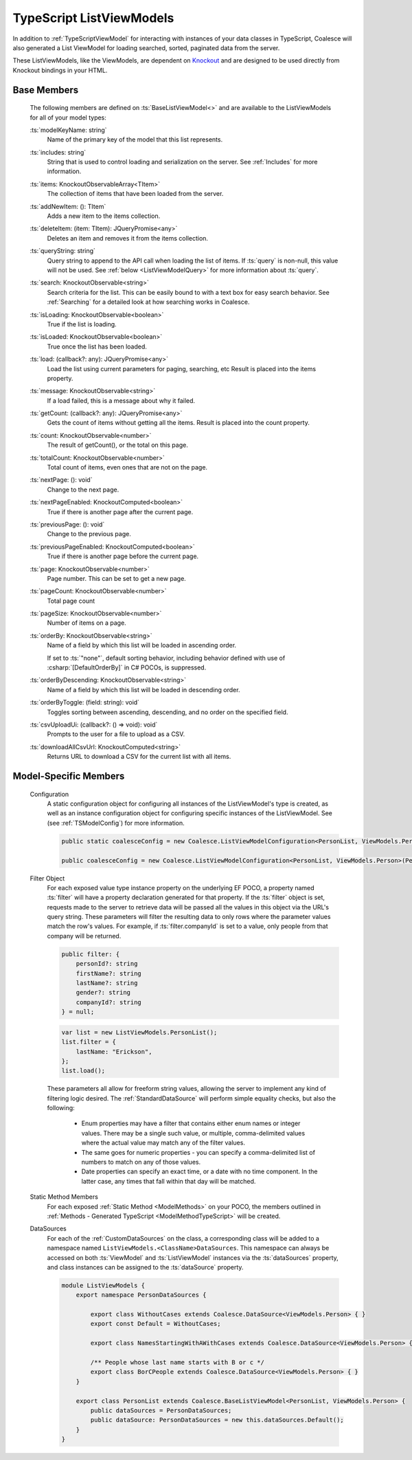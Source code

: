 
.. _TypeScriptListViewModel:


TypeScript ListViewModels
-------------------------

In addition to :ref:`TypeScriptViewModel` for interacting with instances of your data classes in TypeScript, Coalesce will also generated a List ViewModel for loading searched, sorted, paginated data from the server.

.. _Knockout: http://knockoutjs.com/

These ListViewModels, like the ViewModels, are dependent on Knockout_ and are designed to be used directly from Knockout bindings in your HTML.


Base Members
============

    The following members are defined on :ts:`BaseListViewModel<>` and are available to the ListViewModels for all of your model types:

    :ts:`modelKeyName: string`
        Name of the primary key of the model that this list represents.

    :ts:`includes: string`
        String that is used to control loading and serialization on the server. See :ref:`Includes` for more information.
        

    :ts:`items: KnockoutObservableArray<TItem>`
        The collection of items that have been loaded from the server.

    :ts:`addNewItem: (): TItem`
        Adds a new item to the items collection.
        
    :ts:`deleteItem: (item: TItem): JQueryPromise<any>`
        Deletes an item and removes it from the items collection.


    :ts:`queryString: string`
        Query string to append to the API call when loading the list of items. If :ts:`query` is non-null, this value will not be used. See :ref:`below <ListViewModelQuery>` for more information about :ts:`query`.
        
    :ts:`search: KnockoutObservable<string>`
        Search criteria for the list. This can be easily bound to with a text box for easy search behavior. See :ref:`Searching` for a detailed look at how searching works in Coalesce.

        
    :ts:`isLoading: KnockoutObservable<boolean>`
        True if the list is loading.

    :ts:`isLoaded: KnockoutObservable<boolean>`
        True once the list has been loaded.
        
    :ts:`load: (callback?: any): JQueryPromise<any>`
        Load the list using current parameters for paging, searching, etc Result is placed into the items property.
        
    :ts:`message: KnockoutObservable<string>`
        If a load failed, this is a message about why it failed.
        

    :ts:`getCount: (callback?: any): JQueryPromise<any>`
        Gets the count of items without getting all the items. Result is placed into the count property.

    :ts:`count: KnockoutObservable<number>`
        The result of getCount(), or the total on this page.
        
    :ts:`totalCount: KnockoutObservable<number>`
        Total count of items, even ones that are not on the page.

        
    :ts:`nextPage: (): void`
        Change to the next page.
        
    :ts:`nextPageEnabled: KnockoutComputed<boolean>`
        True if there is another page after the current page.
        
    :ts:`previousPage: (): void`
        Change to the previous page.
        
    :ts:`previousPageEnabled: KnockoutComputed<boolean>`
        True if there is another page before the current page.
        
    :ts:`page: KnockoutObservable<number>`
        Page number. This can be set to get a new page.
        
    :ts:`pageCount: KnockoutObservable<number>`
        Total page count
        
    :ts:`pageSize: KnockoutObservable<number>`
        Number of items on a page.

    :ts:`orderBy: KnockoutObservable<string>`
        Name of a field by which this list will be loaded in ascending order.

        If set to :ts:`"none"`, default sorting behavior, including behavior defined with use of :csharp:`[DefaultOrderBy]` in C# POCOs, is suppressed.
        
    :ts:`orderByDescending: KnockoutObservable<string>`
        Name of a field by which this list will be loaded in descending order.
        
    :ts:`orderByToggle: (field: string): void`
        Toggles sorting between ascending, descending, and no order on the specified field.
        

    :ts:`csvUploadUi: (callback?: () => void): void`
        Prompts to the user for a file to upload as a CSV.
        
    :ts:`downloadAllCsvUrl: KnockoutComputed<string>`
        Returns URL to download a CSV for the current list with all items.

        

Model-Specific Members
======================

    Configuration
        A static configuration object for configuring all instances of the ListViewModel's  type is created, as well as an instance configuration object for configuring specific instances of the ListViewModel. See (see :ref:`TSModelConfig`) for more information.

        .. code-block:: typescript

            public static coalesceConfig = new Coalesce.ListViewModelConfiguration<PersonList, ViewModels.Person>(Coalesce.GlobalConfiguration.listViewModel);

            public coalesceConfig = new Coalesce.ListViewModelConfiguration<PersonList, ViewModels.Person>(PersonList.coalesceConfig);

    .. _ListViewModelQuery:

    Filter Object
        For each exposed value type instance property on the underlying EF POCO, a property named :ts:`filter` will have a property declaration generated for that property. If the :ts:`filter` object is set, requests made to the server to retrieve data will be passed all the values in this object via the URL's query string. These parameters will filter the resulting data to only rows where the parameter values match the row's values. For example, if :ts:`filter.companyId` is set to a value, only people from that company will be returned.
        
        .. code-block:: typescript

            public filter: {
                personId?: string
                firstName?: string
                lastName?: string
                gender?: string
                companyId?: string
            } = null;


        .. code-block:: typescript

            var list = new ListViewModels.PersonList();
            list.filter = {
                lastName: "Erickson",
            };
            list.load();

        These parameters all allow for freeform string values, allowing the server to implement any kind of filtering logic desired. The :ref:`StandardDataSource` will perform simple equality checks, but also the following:

            - Enum properties may have a filter that contains either enum names or integer values. There may be a single such value, or multiple, comma-delimited values where the actual value may match any of the filter values.
            - The same goes for numeric properties - you can specify a comma-delimited list of numbers to match on any of those values.
            - Date properties can specify an exact time, or a date with no time component. In the latter case, any times that fall within that day will be matched.

    Static Method Members
        For each exposed :ref:`Static Method <ModelMethods>` on your POCO, the members outlined in :ref:`Methods - Generated TypeScript <ModelMethodTypeScript>` will be created.

    DataSources
        For each of the :ref:`CustomDataSources` on the class, a corresponding class will be added to a namespace named ``ListViewModels.<ClassName>DataSources``. This namespace can always be accessed on both :ts:`ViewModel` and :ts:`ListViewModel` instances via the :ts:`dataSources` property, and class instances can be assigned to the :ts:`dataSource` property.

        .. code-block:: typescript

            module ListViewModels {
                export namespace PersonDataSources {
                            
                    export class WithoutCases extends Coalesce.DataSource<ViewModels.Person> { }
                    export const Default = WithoutCases;
                    
                    export class NamesStartingWithAWithCases extends Coalesce.DataSource<ViewModels.Person> { }
                    
                    /** People whose last name starts with B or c */
                    export class BorCPeople extends Coalesce.DataSource<ViewModels.Person> { }
                }

                export class PersonList extends Coalesce.BaseListViewModel<PersonList, ViewModels.Person> {
                    public dataSources = PersonDataSources;
                    public dataSource: PersonDataSources = new this.dataSources.Default();
                }
            }